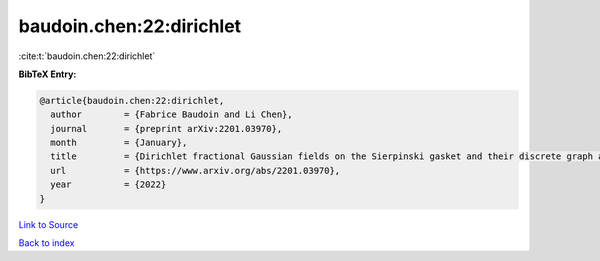 baudoin.chen:22:dirichlet
=========================

:cite:t:`baudoin.chen:22:dirichlet`

**BibTeX Entry:**

.. code-block:: bibtex

   @article{baudoin.chen:22:dirichlet,
     author        = {Fabrice Baudoin and Li Chen},
     journal       = {preprint arXiv:2201.03970},
     month         = {January},
     title         = {Dirichlet fractional Gaussian fields on the Sierpinski gasket and their discrete graph approximations},
     url           = {https://www.arxiv.org/abs/2201.03970},
     year          = {2022}
   }

`Link to Source <https://www.arxiv.org/abs/2201.03970},>`_


`Back to index <../By-Cite-Keys.html>`_

